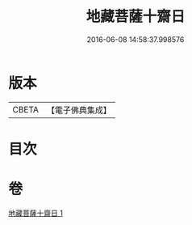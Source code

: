 #+TITLE: 地藏菩薩十齋日 
#+DATE: 2016-06-08 14:58:37.998576

* 版本
 |     CBETA|【電子佛典集成】|

* 目次

* 卷
[[file:KR6s0042_001.txt][地藏菩薩十齋日 1]]

